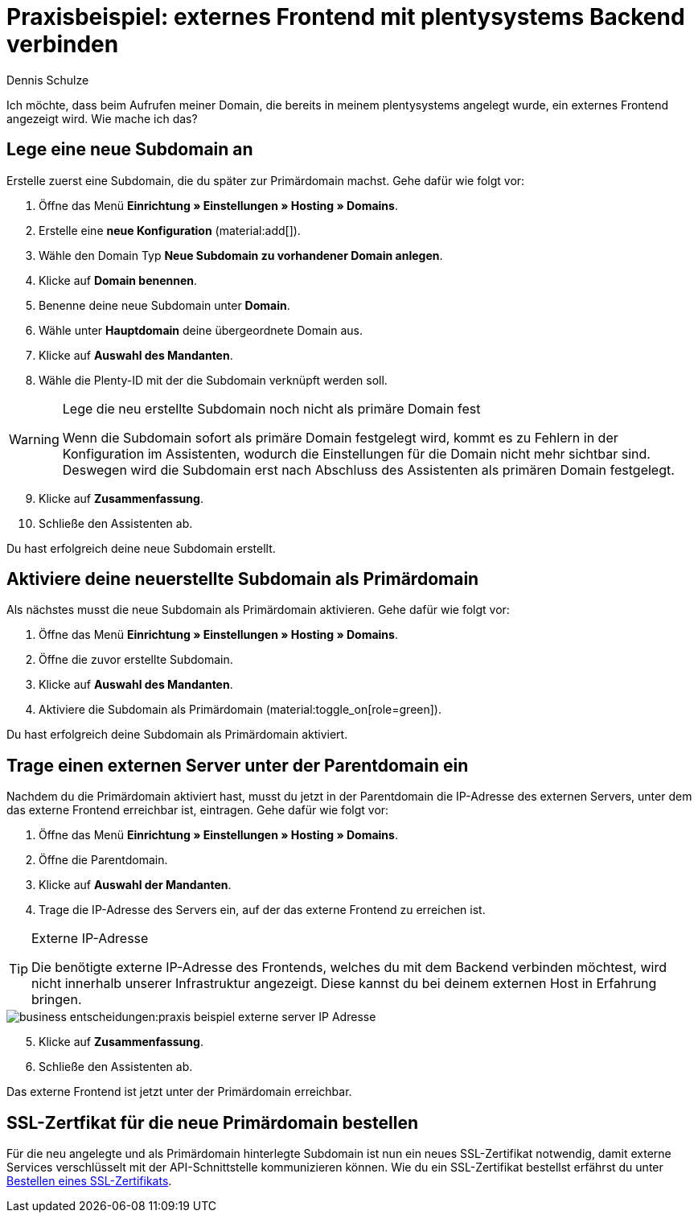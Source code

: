 = Praxisbeispiel: externes Frontend mit plentysystems Backend verbinden
:tags: Praxisbeispiel, Frontend, Backend, 
:description: In diesem Praxisbeispiel wird dir erklärt wie du ein externes Frontend mit dem plentysystems Backend verbindest.
:author: Dennis Schulze

Ich möchte, dass beim Aufrufen meiner Domain, die bereits in meinem plentysystems angelegt wurde, ein externes Frontend angezeigt wird. Wie mache ich das?

[#100]
== Lege eine neue Subdomain an

Erstelle zuerst eine Subdomain, die du später zur Primärdomain machst. Gehe dafür wie folgt vor:

. Öffne das Menü *Einrichtung » Einstellungen » Hosting » Domains*.
. Erstelle eine *neue Konfiguration* (material:add[]).
. Wähle den Domain Typ *Neue Subdomain zu vorhandener Domain anlegen*.
. Klicke auf *Domain benennen*.
. Benenne deine neue Subdomain unter *Domain*.
. Wähle unter *Hauptdomain* deine übergeordnete Domain aus.
. Klicke auf *Auswahl des Mandanten*.
. Wähle die Plenty-ID mit der die Subdomain verknüpft werden soll.

[WARNING]
.Lege die neu erstellte Subdomain noch nicht als primäre Domain fest
====
Wenn die Subdomain sofort als primäre Domain festgelegt wird, kommt es zu Fehlern in der Konfiguration im Assistenten, wodurch die Einstellungen für die Domain nicht mehr sichtbar sind. Deswegen wird die Subdomain erst nach Abschluss des Assistenten als primären Domain festgelegt.
====

[start=9]
. Klicke auf *Zusammenfassung*.
. Schließe den Assistenten ab.

Du hast erfolgreich deine neue Subdomain erstellt.

[#200]
== Aktiviere deine neuerstellte Subdomain als Primärdomain

Als nächstes musst die neue Subdomain als Primärdomain aktivieren. Gehe dafür wie folgt vor:

. Öffne das Menü *Einrichtung » Einstellungen » Hosting » Domains*.
. Öffne die zuvor erstellte Subdomain.
. Klicke auf *Auswahl des Mandanten*.
. Aktiviere die Subdomain als Primärdomain (material:toggle_on[role=green]).

Du hast erfolgreich deine Subdomain als Primärdomain aktiviert.

[#300]
== Trage einen externen Server unter der Parentdomain ein

Nachdem du die Primärdomain aktiviert hast, musst du jetzt in der Parentdomain die IP-Adresse des externen Servers, unter dem das externe Frontend erreichbar ist, eintragen. Gehe dafür wie folgt vor:

. Öffne das Menü *Einrichtung » Einstellungen » Hosting » Domains*.
. Öffne die Parentdomain.
. Klicke auf *Auswahl der Mandanten*.
. Trage die IP-Adresse des Servers ein, auf der das externe Frontend zu erreichen ist.

[TIP]
.Externe IP-Adresse
====
Die benötigte externe IP-Adresse des Frontends, welches du mit dem Backend verbinden möchtest, wird nicht innerhalb unserer Infrastruktur angezeigt. Diese kannst du bei deinem externen Host in Erfahrung bringen. 
====

image::business-entscheidungen:praxis-beispiel-externe-server-IP-Adresse.png[]

[start=5]
. Klicke auf *Zusammenfassung*.
. Schließe den Assistenten ab.

Das externe Frontend ist jetzt unter der Primärdomain erreichbar.

[#400]
== SSL-Zertfikat für die neue Primärdomain bestellen

Für die neu angelegte und als Primärdomain hinterlegte Subdomain ist nun ein neues SSL-Zertifikat notwendig, damit externe Services verschlüsselt mit der API-Schnittstelle kommunizieren können. Wie du ein SSL-Zertifikat bestellst erfährst du unter xref:business-entscheidungen:ssl-zertifikat_bestellen.adoc#1200[Bestellen eines SSL-Zertifikats].